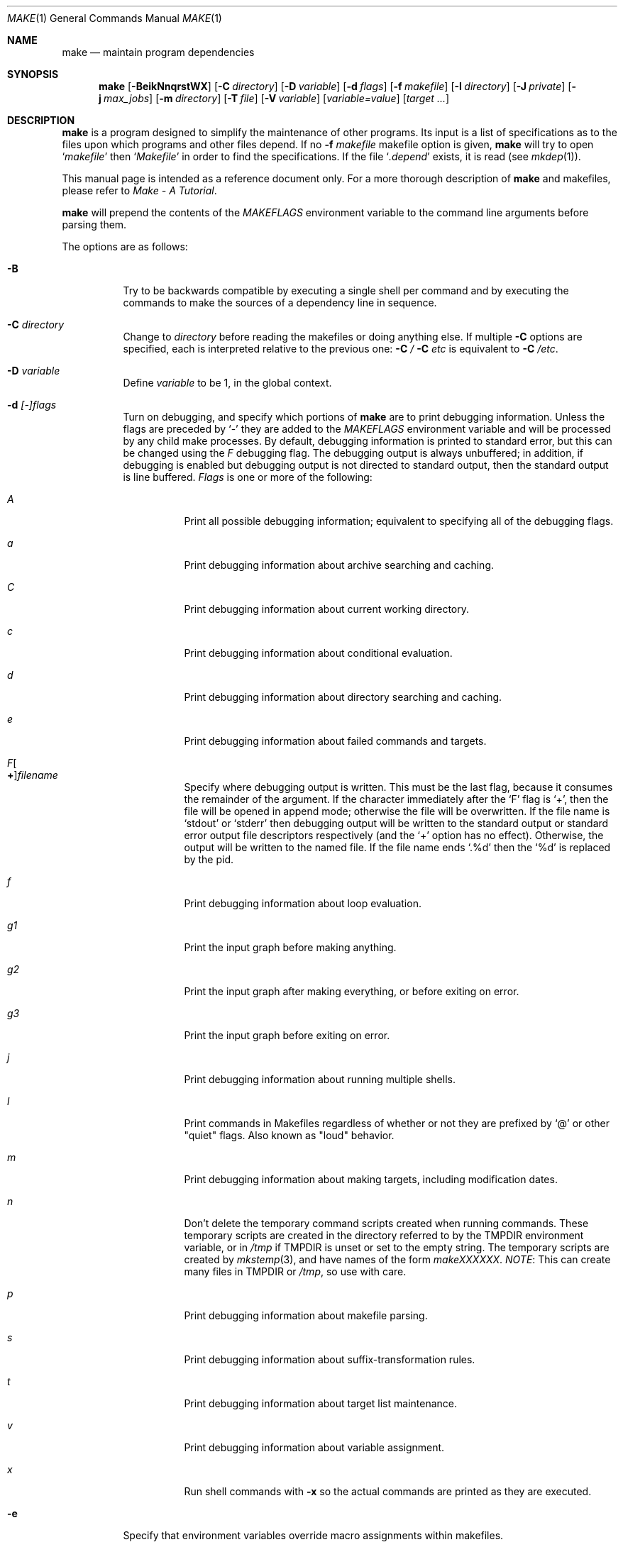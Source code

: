 .\"	$NetBSD: make.1,v 1.164 2009/10/15 02:27:44 joerg Exp $
.\"
.\" Copyright (c) 1990, 1993
.\"	The Regents of the University of California.  All rights reserved.
.\"
.\" Redistribution and use in source and binary forms, with or without
.\" modification, are permitted provided that the following conditions
.\" are met:
.\" 1. Redistributions of source code must retain the above copyright
.\"    notice, this list of conditions and the following disclaimer.
.\" 2. Redistributions in binary form must reproduce the above copyright
.\"    notice, this list of conditions and the following disclaimer in the
.\"    documentation and/or other materials provided with the distribution.
.\" 3. Neither the name of the University nor the names of its contributors
.\"    may be used to endorse or promote products derived from this software
.\"    without specific prior written permission.
.\"
.\" THIS SOFTWARE IS PROVIDED BY THE REGENTS AND CONTRIBUTORS ``AS IS'' AND
.\" ANY EXPRESS OR IMPLIED WARRANTIES, INCLUDING, BUT NOT LIMITED TO, THE
.\" IMPLIED WARRANTIES OF MERCHANTABILITY AND FITNESS FOR A PARTICULAR PURPOSE
.\" ARE DISCLAIMED.  IN NO EVENT SHALL THE REGENTS OR CONTRIBUTORS BE LIABLE
.\" FOR ANY DIRECT, INDIRECT, INCIDENTAL, SPECIAL, EXEMPLARY, OR CONSEQUENTIAL
.\" DAMAGES (INCLUDING, BUT NOT LIMITED TO, PROCUREMENT OF SUBSTITUTE GOODS
.\" OR SERVICES; LOSS OF USE, DATA, OR PROFITS; OR BUSINESS INTERRUPTION)
.\" HOWEVER CAUSED AND ON ANY THEORY OF LIABILITY, WHETHER IN CONTRACT, STRICT
.\" LIABILITY, OR TORT (INCLUDING NEGLIGENCE OR OTHERWISE) ARISING IN ANY WAY
.\" OUT OF THE USE OF THIS SOFTWARE, EVEN IF ADVISED OF THE POSSIBILITY OF
.\" SUCH DAMAGE.
.\"
.\"	from: @(#)make.1	8.4 (Berkeley) 3/19/94
.\"
.Dd October 1, 2009
.Dt MAKE 1
.Os
.Sh NAME
.Nm make
.Nd maintain program dependencies
.Sh SYNOPSIS
.Nm
.Op Fl BeikNnqrstWX
.Bk -words
.Op Fl C Ar directory
.Ek
.Bk -words
.Op Fl D Ar variable
.Ek
.Bk -words
.Op Fl d Ar flags
.Ek
.Bk -words
.Op Fl f Ar makefile
.Ek
.Bk -words
.Op Fl I Ar directory
.Ek
.Bk -words
.Op Fl J Ar private
.Ek
.Bk -words
.Op Fl j Ar max_jobs
.Ek
.Bk -words
.Op Fl m Ar directory
.Ek
.Bk -words
.Op Fl T Ar file
.Ek
.Bk -words
.Op Fl V Ar variable
.Ek
.Op Ar variable=value
.Bk -words
.Op Ar target ...
.Ek
.Sh DESCRIPTION
.Nm
is a program designed to simplify the maintenance of other programs.
Its input is a list of specifications as to the files upon which programs
and other files depend.
If no
.Fl f Ar makefile
makefile option is given,
.Nm
will try to open
.Ql Pa makefile
then
.Ql Pa Makefile
in order to find the specifications.
If the file
.Ql Pa .depend
exists, it is read (see
.Xr mkdep 1 ) .
.Pp
This manual page is intended as a reference document only.
For a more thorough description of
.Nm
and makefiles, please refer to
.%T "Make \- A Tutorial" .
.Pp
.Nm
will prepend the contents of the
.Va MAKEFLAGS
environment variable to the command line arguments before parsing them.
.Pp
The options are as follows:
.Bl -tag -width Ds
.It Fl B
Try to be backwards compatible by executing a single shell per command and
by executing the commands to make the sources of a dependency line in sequence.
.It Fl C Ar directory
Change to
.Ar directory
before reading the makefiles or doing anything else.
If multiple
.Fl C
options are specified, each is interpreted relative to the previous one:
.Fl C Pa / Fl C Pa etc
is equivalent to
.Fl C Pa /etc .
.It Fl D Ar variable
Define
.Ar variable
to be 1, in the global context.
.It Fl d Ar [-]flags
Turn on debugging, and specify which portions of
.Nm
are to print debugging information.
Unless the flags are preceded by
.Ql -
they are added to the
.Va MAKEFLAGS
environment variable and will be processed by any child make processes.
By default, debugging information is printed to standard error,
but this can be changed using the
.Ar F
debugging flag.
The debugging output is always unbuffered; in addition, if debugging
is enabled but debugging output is not directed to standard output,
then the standard output is line buffered.
.Ar Flags
is one or more of the following:
.Bl -tag -width Ds
.It Ar A
Print all possible debugging information;
equivalent to specifying all of the debugging flags.
.It Ar a
Print debugging information about archive searching and caching.
.It Ar C
Print debugging information about current working directory.
.It Ar c
Print debugging information about conditional evaluation.
.It Ar d
Print debugging information about directory searching and caching.
.It Ar e
Print debugging information about failed commands and targets.
.It Ar F Ns Oo Sy \&+ Oc Ns Ar filename
Specify where debugging output is written.
This must be the last flag, because it consumes the remainder of
the argument.
If the character immediately after the
.Ql F
flag is
.Ql \&+ ,
then the file will be opened in append mode;
otherwise the file will be overwritten.
If the file name is
.Ql stdout
or
.Ql stderr
then debugging output will be written to the
standard output or standard error output file descriptors respectively
(and the
.Ql \&+
option has no effect).
Otherwise, the output will be written to the named file.
If the file name ends
.Ql .%d
then the
.Ql %d
is replaced by the pid.
.It Ar f
Print debugging information about loop evaluation.
.It Ar "g1"
Print the input graph before making anything.
.It Ar "g2"
Print the input graph after making everything, or before exiting
on error.
.It Ar "g3"
Print the input graph before exiting on error.
.It Ar j
Print debugging information about running multiple shells.
.It Ar l
Print commands in Makefiles regardless of whether or not they are prefixed by
.Ql @
or other "quiet" flags.
Also known as "loud" behavior.
.It Ar m
Print debugging information about making targets, including modification
dates.
.It Ar n
Don't delete the temporary command scripts created when running commands.
These temporary scripts are created in the directory
referred to by the
.Ev TMPDIR
environment variable, or in
.Pa /tmp
if
.Ev TMPDIR
is unset or set to the empty string.
The temporary scripts are created by
.Xr mkstemp 3 ,
and have names of the form
.Pa makeXXXXXX .
.Em NOTE :
This can create many files in
.Ev TMPDIR
or
.Pa /tmp ,
so use with care.
.It Ar p
Print debugging information about makefile parsing.
.It Ar s
Print debugging information about suffix-transformation rules.
.It Ar t
Print debugging information about target list maintenance.
.It Ar v
Print debugging information about variable assignment.
.It Ar x
Run shell commands with
.Fl x
so the actual commands are printed as they are executed.
.El
.It Fl e
Specify that environment variables override macro assignments within
makefiles.
.It Fl f Ar makefile
Specify a makefile to read instead of the default
.Ql Pa makefile .
If
.Ar makefile
is
.Ql Fl ,
standard input is read.
Multiple makefiles may be specified, and are read in the order specified.
.It Fl I Ar directory
Specify a directory in which to search for makefiles and included makefiles.
The system makefile directory (or directories, see the
.Fl m
option) is automatically included as part of this list.
.It Fl i
Ignore non-zero exit of shell commands in the makefile.
Equivalent to specifying
.Ql Fl
before each command line in the makefile.
.It Fl J Ar private
This option should
.Em not
be specified by the user.
.Pp
When the
.Ar j
option is in use in a recursive build, this option is passed by a make
to child makes to allow all the make processes in the build to
cooperate to avoid overloading the system.
.It Fl j Ar max_jobs
Specify the maximum number of jobs that
.Nm
may have running at any one time.
Turns compatibility mode off, unless the
.Ar B
flag is also specified.
When compatibility mode is off, all commands associated with a
target are executed in a single shell invocation as opposed to the
traditional one shell invocation per line.
This can break traditional scripts which change directories on each
command invocation and then expect to start with a fresh environment
on the next line.
It is more efficient to correct the scripts rather than turn backwards
compatibility on.
.It Fl k
Continue processing after errors are encountered, but only on those targets
that do not depend on the target whose creation caused the error.
.It Fl m Ar directory
Specify a directory in which to search for sys.mk and makefiles included
via the
.Ao Ar file Ac Ns -style
include statement.
The
.Fl m
option can be used multiple times to form a search path.
This path will override the default system include path: /usr/share/mk.
Furthermore the system include path will be appended to the search path used
for
.Qo Ar file Qc Ns -style
include statements (see the
.Fl I
option).
.Pp
If a file or directory name in the
.Fl m
argument (or the
.Ev MAKESYSPATH
environment variable) starts with the string
.Qq \&.../
then
.Nm
will search for the specified file or directory named in the remaining part
of the argument string.
The search starts with the current directory of
the Makefile and then works upward towards the root of the filesystem.
If the search is successful, then the resulting directory replaces the
.Qq \&.../
specification in the
.Fl m
argument.
If used, this feature allows
.Nm
to easily search in the current source tree for customized sys.mk files
(e.g., by using
.Qq \&.../mk/sys.mk
as an argument).
.It Fl n
Display the commands that would have been executed, but do not
actually execute them unless the target depends on the .MAKE special
source (see below).
.It Fl N
Display the commands which would have been executed, but do not
actually execute any of them; useful for debugging top-level makefiles
without descending into subdirectories.
.It Fl q
Do not execute any commands, but exit 0 if the specified targets are
up-to-date and 1, otherwise.
.It Fl r
Do not use the built-in rules specified in the system makefile.
.It Fl s
Do not echo any commands as they are executed.
Equivalent to specifying
.Ql Ic @
before each command line in the makefile.
.It Fl T Ar tracefile
When used with the
.Fl j
flag,
append a trace record to
.Ar tracefile
for each job started and completed.
.It Fl t
Rather than re-building a target as specified in the makefile, create it
or update its modification time to make it appear up-to-date.
.It Fl V Ar variable
Print
.Nm Ns 's
idea of the value of
.Ar variable ,
in the global context.
Do not build any targets.
Multiple instances of this option may be specified;
the variables will be printed one per line,
with a blank line for each null or undefined variable.
If
.Ar variable
contains a
.Ql \&$
then the value will be expanded before printing.
.It Fl W
Treat any warnings during makefile parsing as errors.
.It Fl X
Don't export variables passed on the command line to the environment
individually.
Variables passed on the command line are still exported
via the
.Va MAKEFLAGS
environment variable.
This option may be useful on systems which have a small limit on the
size of command arguments.
.It Ar variable=value
Set the value of the variable
.Ar variable
to
.Ar value .
Normally, all values passed on the command line are also exported to
sub-makes in the environment.
The
.Fl X
flag disables this behavior.
Variable assignments should follow options for POSIX compatibility
but no ordering is enforced.
.El
.Pp
There are seven different types of lines in a makefile: file dependency
specifications, shell commands, variable assignments, include statements,
conditional directives, for loops, and comments.
.Pp
In general, lines may be continued from one line to the next by ending
them with a backslash
.Pq Ql \e .
The trailing newline character and initial whitespace on the following
line are compressed into a single space.
.Sh FILE DEPENDENCY SPECIFICATIONS
Dependency lines consist of one or more targets, an operator, and zero
or more sources.
This creates a relationship where the targets
.Dq depend
on the sources
and are usually created from them.
The exact relationship between the target and the source is determined
by the operator that separates them.
The three operators are as follows:
.Bl -tag -width flag
.It Ic \&:
A target is considered out-of-date if its modification time is less than
those of any of its sources.
Sources for a target accumulate over dependency lines when this operator
is used.
The target is removed if
.Nm
is interrupted.
.It Ic \&!
Targets are always re-created, but not until all sources have been
examined and re-created as necessary.
Sources for a target accumulate over dependency lines when this operator
is used.
The target is removed if
.Nm
is interrupted.
.It Ic \&::
If no sources are specified, the target is always re-created.
Otherwise, a target is considered out-of-date if any of its sources has
been modified more recently than the target.
Sources for a target do not accumulate over dependency lines when this
operator is used.
The target will not be removed if
.Nm
is interrupted.
.El
.Pp
Targets and sources may contain the shell wildcard values
.Ql \&? ,
.Ql * ,
.Ql [] ,
and
.Ql {} .
The values
.Ql \&? ,
.Ql * ,
and
.Ql []
may only be used as part of the final
component of the target or source, and must be used to describe existing
files.
The value
.Ql {}
need not necessarily be used to describe existing files.
Expansion is in directory order, not alphabetically as done in the shell.
.Sh SHELL COMMANDS
Each target may have associated with it a series of shell commands, normally
used to create the target.
Each of the commands in this script
.Em must
be preceded by a tab.
While any target may appear on a dependency line, only one of these
dependencies may be followed by a creation script, unless the
.Ql Ic \&::
operator is used.
.Pp
If the first characters of the command line are any combination of
.Ql Ic @ ,
.Ql Ic + ,
or
.Ql Ic \- ,
the command is treated specially.
A
.Ql Ic @
causes the command not to be echoed before it is executed.
A
.Ql Ic +
causes the command to be executed even when
.Fl n
is given.
This is similar to the effect of the .MAKE special source,
except that the effect can be limited to a single line of a script.
A
.Ql Ic \-
causes any non-zero exit status of the command line to be ignored.
.Sh VARIABLE ASSIGNMENTS
Variables in make are much like variables in the shell, and, by tradition,
consist of all upper-case letters.
.Ss Variable assignment modifiers
The five operators that can be used to assign values to variables are as
follows:
.Bl -tag -width Ds
.It Ic \&=
Assign the value to the variable.
Any previous value is overridden.
.It Ic \&+=
Append the value to the current value of the variable.
.It Ic \&?=
Assign the value to the variable if it is not already defined.
.It Ic \&:=
Assign with expansion, i.e. expand the value before assigning it
to the variable.
Normally, expansion is not done until the variable is referenced.
.Em NOTE :
References to undefined variables are
.Em not
expanded.
This can cause problems when variable modifiers are used.
.It Ic \&!=
Expand the value and pass it to the shell for execution and assign
the result to the variable.
Any newlines in the result are replaced with spaces.
.El
.Pp
Any white-space before the assigned
.Ar value
is removed; if the value is being appended, a single space is inserted
between the previous contents of the variable and the appended value.
.Pp
Variables are expanded by surrounding the variable name with either
curly braces
.Pq Ql {}
or parentheses
.Pq Ql ()
and preceding it with
a dollar sign
.Pq Ql \&$ .
If the variable name contains only a single letter, the surrounding
braces or parentheses are not required.
This shorter form is not recommended.
.Pp
If the variable name contains a dollar, then the name itself is expanded first.
This allows almost arbitrary variable names, however names containing dollar,
braces, parenthesis, or whitespace are really best avoided!
.Pp
If the result of expanding a variable contains a dollar sign
.Pq Ql \&$
the string is expanded again.
.Pp
Variable substitution occurs at two distinct times, depending on where
the variable is being used.
Variables in dependency lines are expanded as the line is read.
Variables in shell commands are expanded when the shell command is
executed.
.Ss Variable classes
The four different classes of variables (in order of increasing precedence)
are:
.Bl -tag -width Ds
.It Environment variables
Variables defined as part of
.Nm Ns 's
environment.
.It Global variables
Variables defined in the makefile or in included makefiles.
.It Command line variables
Variables defined as part of the command line.
.It Local variables
Variables that are defined specific to a certain target.
The seven local variables are as follows:
.Bl -tag -width ".ARCHIVE"
.It Va .ALLSRC
The list of all sources for this target; also known as
.Ql Va \&\*[Gt] .
.It Va .ARCHIVE
The name of the archive file.
.It Va .IMPSRC
In suffix-transformation rules, the name/path of the source from which the
target is to be transformed (the
.Dq implied
source); also known as
.Ql Va \&\*[Lt] .
It is not defined in explicit rules.
.It Va .MEMBER
The name of the archive member.
.It Va .OODATE
The list of sources for this target that were deemed out-of-date; also
known as
.Ql Va \&? .
.It Va .PREFIX
The file prefix of the file, containing only the file portion, no suffix
or preceding directory components; also known as
.Ql Va * .
.It Va .TARGET
The name of the target; also known as
.Ql Va @ .
.El
.Pp
The shorter forms
.Ql Va @ ,
.Ql Va \&? ,
.Ql Va \&\*[Lt] ,
.Ql Va \&\*[Gt] ,
and
.Ql Va *
are permitted for backward
compatibility with historical makefiles and are not recommended.
The six variables
.Ql Va "@F" ,
.Ql Va "@D" ,
.Ql Va "\*[Lt]F" ,
.Ql Va "\*[Lt]D" ,
.Ql Va "*F" ,
and
.Ql Va "*D"
are permitted for compatibility with
.At V
makefiles and are not recommended.
.Pp
Four of the local variables may be used in sources on dependency lines
because they expand to the proper value for each target on the line.
These variables are
.Ql Va .TARGET ,
.Ql Va .PREFIX ,
.Ql Va .ARCHIVE ,
and
.Ql Va .MEMBER .
.El
.Ss Additional built-in variables
In addition,
.Nm
sets or knows about the following variables:
.Bl -tag -width .MAKEOVERRIDES
.It Va \&$
A single dollar sign
.Ql \&$ ,
i.e.
.Ql \&$$
expands to a single dollar
sign.
.It Va .ALLTARGETS
The list of all targets encountered in the Makefile.
If evaluated during
Makefile parsing, lists only those targets encountered thus far.
.It Va .CURDIR
A path to the directory where
.Nm
was executed.
Refer to the description of
.Ql Ev PWD
for more details.
.It Ev MAKE
The name that
.Nm
was executed with
.Pq Va argv[0] .
For compatibility
.Nm
also sets
.Va .MAKE
with the same value.
The preferred variable to use is the environment variable
.Ev MAKE
because it is more compatible with other versions of
.Nm
and cannot be confused with the special target with the same name.
.It Va .MAKE.EXPORTED
The list of variables exported by
.Nm .
.It Va .MAKE.MAKEFILES
The list of makefiles read by
.Nm ,
which is useful for tracking dependencies.
Each makefile is recorded only once, regardless of the number of times read.
.It Va .MAKE.LEVEL
The recursion depth of
.Nm .
The initial instance of
.Nm
will be 0, and an incremented value is put into the environment
to be seen by the next generation.
This allows tests like:
.Li .if ${.MAKE.LEVEL} == 0
to protect things which should only be evaluated in the initial instance of
.Nm .
.It Va .MAKE.PID
The process-id of
.Nm .
.It Va .MAKE.PPID
The parent process-id of
.Nm .
.It Va .MAKE.JOB.PREFIX
If
.Nm
is run with
.Ar j
then output for each target is prefixed with a token
.Ql --- target ---
the first part of which can be controlled via
.Va .MAKE.JOB.PREFIX .
.br
For example:
.Li .MAKE.JOB.PREFIX=${.newline}---${.MAKE:T}[${.MAKE.PID}]
would produce tokens like
.Ql ---make[1234] target ---
making it easier to track the degree of parallelism being achieved.
.It Ev MAKEFLAGS
The environment variable
.Ql Ev MAKEFLAGS
may contain anything that
may be specified on
.Nm Ns 's
command line.
Anything specified on
.Nm Ns 's
command line is appended to the
.Ql Ev MAKEFLAGS
variable which is then
entered into the environment for all programs which
.Nm
executes.
.It Va .MAKEOVERRIDES
This variable is used to record the names of variables assigned to
on the command line, so that they may be exported as part of
.Ql Ev MAKEFLAGS .
This behaviour can be disabled by assigning an empty value to
.Ql Va .MAKEOVERRIDES
within a makefile.
Extra variables can be exported from a makefile
by appending their names to
.Ql Va .MAKEOVERRIDES .
.Ql Ev MAKEFLAGS
is re-exported whenever
.Ql Va .MAKEOVERRIDES
is modified.
.It Va MAKE_PRINT_VAR_ON_ERROR
When
.Nm
stops due to an error, it prints its name and the value of
.Ql Va .CURDIR
as well as the value of any variables named in
.Ql Va MAKE_PRINT_VAR_ON_ERROR .
.It Va .newline
This variable is simply assigned a newline character as its value.
This allows expansions using the
.Cm \&:@
modifier to put a newline between
iterations of the loop rather than a space.
For example, the printing of
.Ql Va MAKE_PRINT_VAR_ON_ERROR
could be done as ${MAKE_PRINT_VAR_ON_ERROR:@v@$v='${$v}'${.newline}@}.
.It Va .OBJDIR
A path to the directory where the targets are built.
Its value is determined by trying to
.Xr chdir 2
to the following directories in order and using the first match:
.Bl -enum
.It
.Ev ${MAKEOBJDIRPREFIX}${.CURDIR}
.Pp
(Only if
.Ql Ev MAKEOBJDIRPREFIX
is set in the environment or on the command line.)
.It
.Ev ${MAKEOBJDIR}
.Pp
(Only if
.Ql Ev MAKEOBJDIR
is set in the environment or on the command line.)
.It
.Ev ${.CURDIR} Ns Pa /obj. Ns Ev ${MACHINE}
.It
.Ev ${.CURDIR} Ns Pa /obj
.It
.Pa /usr/obj/ Ns Ev ${.CURDIR}
.It
.Ev ${.CURDIR}
.El
.Pp
Variable expansion is performed on the value before it's used,
so expressions such as
.Dl ${.CURDIR:C,^/usr/src,/var/obj,}
may be used.
.Pp
.Ql Va .OBJDIR
may be modified in the makefile as a global variable.
In all cases,
.Nm
will
.Xr chdir 2
to
.Ql Va .OBJDIR
and set
.Ql Ev PWD
to that directory before executing any targets.
.
.It Va .PARSEDIR
A path to the directory of the current
.Ql Pa Makefile
being parsed.
.It Va .PARSEFILE
The basename of the current
.Ql Pa Makefile
being parsed.
This variable and
.Ql Va .PARSEDIR
are both set only while the
.Ql Pa Makefiles
are being parsed.
.It Va .PATH
A variable that represents the list of directories that
.Nm
will search for files.
The search list should be updated using the target
.Ql Va .PATH
rather than the variable.
.It Ev PWD
Alternate path to the current directory.
.Nm
normally sets
.Ql Va .CURDIR
to the canonical path given by
.Xr getcwd 3 .
However, if the environment variable
.Ql Ev PWD
is set and gives a path to the current directory, then
.Nm
sets
.Ql Va .CURDIR
to the value of
.Ql Ev PWD
instead.
This behaviour is disabled if
.Ql Ev MAKEOBJDIRPREFIX
is set or
.Ql Ev MAKEOBJDIR
contains a variable transform.
.Ql Ev PWD
is set to the value of
.Ql Va .OBJDIR
for all programs which
.Nm
executes.
.It Ev VPATH
Colon-separated
.Pq Dq \&:
lists of directories that
.Nm
will search for files.
The variable is supported for compatibility with old make programs only,
use
.Ql Va .PATH
instead.
.El
.Ss Variable modifiers
Variable expansion may be modified to select or modify each word of the
variable (where a
.Dq word
is white-space delimited sequence of characters).
The general format of a variable expansion is as follows:
.Pp
.Dl ${variable[:modifier[:...]]}
.Pp
Each modifier begins with a colon,
which may be escaped with a backslash
.Pq Ql \e .
.Pp
A set of modifiers can be specified via a variable, as follows:
.Pp
.Dl modifier_variable=modifier[:...]
.Dl ${variable:${modifier_variable}[:...]}
.Pp
In this case the first modifier in the modifier_variable does not
start with a colon, since that must appear in the referencing
variable.
If any of the modifiers in the modifier_variable contain a dollar sign
.Pq Ql $ ,
these must be doubled to avoid early expansion.
.Pp
The supported modifiers are:
.Bl -tag -width EEE
.It Cm \&:E
Replaces each word in the variable with its suffix.
.It Cm \&:H
Replaces each word in the variable with everything but the last component.
.It Cm \&:M Ns Ar pattern
Select only those words that match
.Ar pattern .
The standard shell wildcard characters
.Pf ( Ql * ,
.Ql \&? ,
and
.Ql Op )
may
be used.
The wildcard characters may be escaped with a backslash
.Pq Ql \e .
.It Cm \&:N Ns Ar pattern
This is identical to
.Ql Cm \&:M ,
but selects all words which do not match
.Ar pattern .
.It Cm \&:O
Order every word in variable alphabetically.
To sort words in
reverse order use the
.Ql Cm \&:O:[-1..1]
combination of modifiers.
.It Cm \&:Ox
Randomize words in variable.
The results will be different each time you are referring to the
modified variable; use the assignment with expansion
.Pq Ql Cm \&:=
to prevent such behaviour.
For example,
.Bd -literal -offset indent
LIST=			uno due tre quattro
RANDOM_LIST=		${LIST:Ox}
STATIC_RANDOM_LIST:=	${LIST:Ox}

all:
	@echo "${RANDOM_LIST}"
	@echo "${RANDOM_LIST}"
	@echo "${STATIC_RANDOM_LIST}"
	@echo "${STATIC_RANDOM_LIST}"
.Ed
may produce output similar to:
.Bd -literal -offset indent
quattro due tre uno
tre due quattro uno
due uno quattro tre
due uno quattro tre
.Ed
.It Cm \&:Q
Quotes every shell meta-character in the variable, so that it can be passed
safely through recursive invocations of
.Nm .
.It Cm \&:R
Replaces each word in the variable with everything but its suffix.
.It Cm \&:tl
Converts variable to lower-case letters.
.It Cm \&:ts Ns Ar c
Words in the variable are normally separated by a space on expansion.
This modifier sets the separator to the character
.Ar c .
If
.Ar c
is omitted, then no separator is used.
.It Cm \&:tu
Converts variable to upper-case letters.
.It Cm \&:tW
Causes the value to be treated as a single word
(possibly containing embedded white space).
See also
.Ql Cm \&:[*] .
.It Cm \&:tw
Causes the value to be treated as a sequence of
words delimited by white space.
See also
.Ql Cm \&:[@] .
.Sm off
.It Cm \&:S No \&/ Ar old_string No \&/ Ar new_string No \&/ Op Cm 1gW
.Sm on
Modify the first occurrence of
.Ar old_string
in the variable's value, replacing it with
.Ar new_string .
If a
.Ql g
is appended to the last slash of the pattern, all occurrences
in each word are replaced.
If a
.Ql 1
is appended to the last slash of the pattern, only the first word
is affected.
If a
.Ql W
is appended to the last slash of the pattern,
then the value is treated as a single word
(possibly containing embedded white space).
If
.Ar old_string
begins with a caret
.Pq Ql ^ ,
.Ar old_string
is anchored at the beginning of each word.
If
.Ar old_string
ends with a dollar sign
.Pq Ql \&$ ,
it is anchored at the end of each word.
Inside
.Ar new_string ,
an ampersand
.Pq Ql \*[Am]
is replaced by
.Ar old_string
(without any
.Ql ^
or
.Ql \&$ ) .
Any character may be used as a delimiter for the parts of the modifier
string.
The anchoring, ampersand and delimiter characters may be escaped with a
backslash
.Pq Ql \e .
.Pp
Variable expansion occurs in the normal fashion inside both
.Ar old_string
and
.Ar new_string
with the single exception that a backslash is used to prevent the expansion
of a dollar sign
.Pq Ql \&$ ,
not a preceding dollar sign as is usual.
.Sm off
.It Cm \&:C No \&/ Ar pattern No \&/ Ar replacement No \&/ Op Cm 1gW
.Sm on
The
.Cm \&:C
modifier is just like the
.Cm \&:S
modifier except that the old and new strings, instead of being
simple strings, are a regular expression (see
.Xr regex 3 )
string
.Ar pattern
and an
.Xr ed 1 Ns \-style
string
.Ar replacement .
Normally, the first occurrence of the pattern
.Ar pattern
in each word of the value is substituted with
.Ar replacement .
The
.Ql 1
modifier causes the substitution to apply to at most one word; the
.Ql g
modifier causes the substitution to apply to as many instances of the
search pattern
.Ar pattern
as occur in the word or words it is found in; the
.Ql W
modifier causes the value to be treated as a single word
(possibly containing embedded white space).
Note that
.Ql 1
and
.Ql g
are orthogonal; the former specifies whether multiple words are
potentially affected, the latter whether multiple substitutions can
potentially occur within each affected word.
.It Cm \&:T
Replaces each word in the variable with its last component.
.It Cm \&:u
Remove adjacent duplicate words (like
.Xr uniq 1 ) .
.Sm off
.It Cm \&:\&? Ar true_string Cm \&: Ar false_string
.Sm on
If the variable name (not its value), when parsed as a .if conditional
expression, evaluates to true, return as its value the
.Ar true_string ,
otherwise return the
.Ar false_string .
Since the variable name is used as the expression, \&:\&? must be the
first modifier after the variable name itself - which will, of course,
usually contain variable expansions.
A common error is trying to use expressions like
.Dl ${NUMBERS:M42:?match:no}
which actually tests defined(NUMBERS),
to determine is any words match "42" you need to use something like:
.Dl ${${NUMBERS:M42} != "":?match:no} .
.It Ar :old_string=new_string
This is the
.At V
style variable substitution.
It must be the last modifier specified.
If
.Ar old_string
or
.Ar new_string
do not contain the pattern matching character
.Ar %
then it is assumed that they are
anchored at the end of each word, so only suffixes or entire
words may be replaced.
Otherwise
.Ar %
is the substring of
.Ar old_string
to be replaced in
.Ar new_string .
.Pp
Variable expansion occurs in the normal fashion inside both
.Ar old_string
and
.Ar new_string
with the single exception that a backslash is used to prevent the
expansion of a dollar sign
.Pq Ql \&$ ,
not a preceding dollar sign as is usual.
.Sm off
.It Cm \&:@ Ar temp Cm @ Ar string Cm @
.Sm on
This is the loop expansion mechanism from the OSF Development
Environment (ODE) make.
Unlike
.Cm \&.for
loops expansion occurs at the time of
reference.
Assign
.Ar temp
to each word in the variable and evaluate
.Ar string .
The ODE convention is that
.Ar temp
should start and end with a period.
For example.
.Dl ${LINKS:@.LINK.@${LN} ${TARGET} ${.LINK.}@}
.It Cm \&:U Ns Ar newval
If the variable is undefined
.Ar newval
is the value.
If the variable is defined, the existing value is returned.
This is another ODE make feature.
It is handy for setting per-target CFLAGS for instance:
.Dl ${_${.TARGET:T}_CFLAGS:U${DEF_CFLAGS}}
If a value is only required if the variable is undefined, use:
.Dl ${VAR:D:Unewval}
.It Cm \&:D Ns Ar newval
If the variable is defined
.Ar newval
is the value.
.It Cm \&:L
The name of the variable is the value.
.It Cm \&:P
The path of the node which has the same name as the variable
is the value.
If no such node exists or its path is null, then the
name of the variable is used.
.Sm off
.It Cm \&:\&! Ar cmd Cm \&!
.Sm on
The output of running
.Ar cmd
is the value.
.It Cm \&:sh
If the variable is non-empty it is run as a command and the output
becomes the new value.
.It Cm \&::= Ns Ar str
The variable is assigned the value
.Ar str
after substitution.
This modifier and its variations are useful in
obscure situations such as wanting to set a variable when shell commands
are being parsed.
These assignment modifiers always expand to
nothing, so if appearing in a rule line by themselves should be
preceded with something to keep
.Nm
happy.
.Pp
The
.Ql Cm \&::
helps avoid false matches with the
.At V
style
.Cm \&:=
modifier and since substitution always occurs the
.Cm \&::=
form is vaguely appropriate.
.It Cm \&::?= Ns Ar str
As for
.Cm \&::=
but only if the variable does not already have a value.
.It Cm \&::+= Ns Ar str
Append
.Ar str
to the variable.
.It Cm \&::!= Ns Ar cmd
Assign the output of
.Ar cmd
to the variable.
.It Cm \&:\&[ Ns Ar range Ns Cm \&]
Selects one or more words from the value,
or performs other operations related to the way in which the
value is divided into words.
.Pp
Ordinarily, a value is treated as a sequence of words
delimited by white space.
Some modifiers suppress this behaviour,
causing a value to be treated as a single word
(possibly containing embedded white space).
An empty value, or a value that consists entirely of white-space,
is treated as a single word.
For the purposes of the
.Ql Cm \&:[]
modifier, the words are indexed both forwards using positive integers
(where index 1 represents the first word),
and backwards using negative integers
(where index -1 represents the last word).
.Pp
The
.Ar range
is subjected to variable expansion, and the expanded result is
then interpreted as follows:
.Bl -tag -width index
.\" :[n]
.It Ar index
Selects a single word from the value.
.\" :[start..end]
.It Ar start Ns Cm \&.. Ns Ar end
Selects all words from
.Ar start
to
.Ar end ,
inclusive.
For example,
.Ql Cm \&:[2..-1]
selects all words from the second word to the last word.
If
.Ar start
is greater than
.Ar end ,
then the words are output in reverse order.
For example,
.Ql Cm \&:[-1..1]
selects all the words from last to first.
.\" :[*]
.It Cm \&*
Causes subsequent modifiers to treat the value as a single word
(possibly containing embedded white space).
Analogous to the effect of
\&"$*\&"
in Bourne shell.
.\" :[0]
.It 0
Means the same as
.Ql Cm \&:[*] .
.\" :[*]
.It Cm \&@
Causes subsequent modifiers to treat the value as a sequence of words
delimited by white space.
Analogous to the effect of
\&"$@\&"
in Bourne shell.
.\" :[#]
.It Cm \&#
Returns the number of words in the value.
.El \" :[range]
.El
.Sh INCLUDE STATEMENTS, CONDITIONALS AND FOR LOOPS
Makefile inclusion, conditional structures and for loops  reminiscent
of the C programming language are provided in
.Nm .
All such structures are identified by a line beginning with a single
dot
.Pq Ql \&.
character.
Files are included with either
.Cm \&.include Aq Ar file
or
.Cm \&.include Pf \*q Ar file Ns \*q .
Variables between the angle brackets or double quotes are expanded
to form the file name.
If angle brackets are used, the included makefile is expected to be in
the system makefile directory.
If double quotes are used, the including makefile's directory and any
directories specified using the
.Fl I
option are searched before the system
makefile directory.
For compatibility with other versions of
.Nm
.Ql include file ...
is also accepted.
If the include statement is written as
.Cm .-include
or as
.Cm .sinclude
then errors locating and/or opening include files are ignored.
.Pp
Conditional expressions are also preceded by a single dot as the first
character of a line.
The possible conditionals are as follows:
.Bl -tag -width Ds
.It Ic .export Ar variable
Export the specified global variable.
If no variable is provided, all globals are exported
except for internal variables (those that start with
.Ql \&. ) .
This is not affected by the
.Fl X
flag, so should be used with caution.
Appending a variable name to
.Va .MAKE.EXPORTED
is equivalent to exporting a variable.
.It Ic .undef Ar variable
Un-define the specified global variable.
Only global variables may be un-defined.
.It Ic \&.if Oo \&! Oc Ns Ar expression Op Ar operator expression ...
Test the value of an expression.
.It Ic .ifdef Oo \&! Oc Ns Ar variable Op Ar operator variable ...
Test the value of a variable.
.It Ic .ifndef Oo \&! Oc Ns Ar variable Op Ar operator variable ...
Test the value of a variable.
.It Ic .ifmake Oo \&! Oc Ns Ar target Op Ar operator target ...
Test the target being built.
.It Ic .ifnmake Oo \&! Ns Oc Ar target Op Ar operator target ...
Test the target being built.
.It Ic .else
Reverse the sense of the last conditional.
.It Ic .elif Oo \&! Ns Oc Ar expression Op Ar operator expression ...
A combination of
.Ql Ic .else
followed by
.Ql Ic .if .
.It Ic .elifdef Oo \&! Oc Ns Ar variable Op Ar operator variable ...
A combination of
.Ql Ic .else
followed by
.Ql Ic .ifdef .
.It Ic .elifndef Oo \&! Oc Ns Ar variable Op Ar operator variable ...
A combination of
.Ql Ic .else
followed by
.Ql Ic .ifndef .
.It Ic .elifmake Oo \&! Oc Ns Ar target Op Ar operator target ...
A combination of
.Ql Ic .else
followed by
.Ql Ic .ifmake .
.It Ic .elifnmake Oo \&! Oc Ns Ar target Op Ar operator target ...
A combination of
.Ql Ic .else
followed by
.Ql Ic .ifnmake .
.It Ic .endif
End the body of the conditional.
.El
.Pp
The
.Ar operator
may be any one of the following:
.Bl -tag -width "Cm XX"
.It Cm \&|\&|
Logical OR.
.It Cm \&\*[Am]\*[Am]
Logical
.Tn AND ;
of higher precedence than
.Dq \&|\&| .
.El
.Pp
As in C,
.Nm
will only evaluate a conditional as far as is necessary to determine
its value.
Parentheses may be used to change the order of evaluation.
The boolean operator
.Ql Ic \&!
may be used to logically negate an entire
conditional.
It is of higher precedence than
.Ql Ic \&\*[Am]\*[Am] .
.Pp
The value of
.Ar expression
may be any of the following:
.Bl -tag -width defined
.It Ic defined
Takes a variable name as an argument and evaluates to true if the variable
has been defined.
.It Ic make
Takes a target name as an argument and evaluates to true if the target
was specified as part of
.Nm Ns 's
command line or was declared the default target (either implicitly or
explicitly, see
.Va .MAIN )
before the line containing the conditional.
.It Ic empty
Takes a variable, with possible modifiers, and evaluates to true if
the expansion of the variable would result in an empty string.
.It Ic exists
Takes a file name as an argument and evaluates to true if the file exists.
The file is searched for on the system search path (see
.Va .PATH ) .
.It Ic target
Takes a target name as an argument and evaluates to true if the target
has been defined.
.It Ic commands
Takes a target name as an argument and evaluates to true if the target
has been defined and has commands associated with it.
.El
.Pp
.Ar Expression
may also be an arithmetic or string comparison.
Variable expansion is
performed on both sides of the comparison, after which the integral
values are compared.
A value is interpreted as hexadecimal if it is
preceded by 0x, otherwise it is decimal; octal numbers are not supported.
The standard C relational operators are all supported.
If after
variable expansion, either the left or right hand side of a
.Ql Ic ==
or
.Ql Ic "!="
operator is not an integral value, then
string comparison is performed between the expanded
variables.
If no relational operator is given, it is assumed that the expanded
variable is being compared against 0 or an empty string in the case
of a string comparison.
.Pp
When
.Nm
is evaluating one of these conditional expressions, and it encounters
a (white-space separated) word it doesn't recognize, either the
.Dq make
or
.Dq defined
expression is applied to it, depending on the form of the conditional.
If the form is
.Ql Ic .ifdef ,
.Ql Ic .ifndef ,
or
.Ql Ic .if
the
.Dq defined
expression is applied.
Similarly, if the form is
.Ql Ic .ifmake
or
.Ql Ic .ifnmake , the
.Dq make
expression is applied.
.Pp
If the conditional evaluates to true the parsing of the makefile continues
as before.
If it evaluates to false, the following lines are skipped.
In both cases this continues until a
.Ql Ic .else
or
.Ql Ic .endif
is found.
.Pp
For loops are typically used to apply a set of rules to a list of files.
The syntax of a for loop is:
.Pp
.Bl -tag -compact -width Ds
.It Ic \&.for Ar variable Oo Ar variable ... Oc Ic in Ar expression
.It Aq make-rules
.It Ic \&.endfor
.El
.Pp
After the for
.Ic expression
is evaluated, it is split into words.
On each iteration of the loop, one word is taken and assigned to each
.Ic variable ,
in order, and these
.Ic variables
are substituted into the
.Ic make-rules
inside the body of the for loop.
The number of words must come out even; that is, if there are three
iteration variables, the number of words provided must be a multiple
of three.
.Sh COMMENTS
Comments begin with a hash
.Pq Ql \&#
character, anywhere but in a shell
command line, and continue to the end of an unescaped new line.
.Sh SPECIAL SOURCES (ATTRIBUTES)
.Bl -tag -width .IGNOREx
.It Ic .EXEC
Target is never out of date, but always execute commands anyway.
.It Ic .IGNORE
Ignore any errors from the commands associated with this target, exactly
as if they all were preceded by a dash
.Pq Ql \- .
.\" .It Ic .INVISIBLE
.\" XXX
.\" .It Ic .JOIN
.\" XXX
.It Ic .MADE
Mark all sources of this target as being up-to-date.
.It Ic .MAKE
Execute the commands associated with this target even if the
.Fl n
or
.Fl t
options were specified.
Normally used to mark recursive
.Nm Ns 's .
.It Ic .NOPATH
Do not search for the target in the directories specified by
.Ic .PATH .
.It Ic .NOTMAIN
Normally
.Nm
selects the first target it encounters as the default target to be built
if no target was specified.
This source prevents this target from being selected.
.It Ic .OPTIONAL
If a target is marked with this attribute and
.Nm
can't figure out how to create it, it will ignore this fact and assume
the file isn't needed or already exists.
.It Ic .PHONY
The target does not
correspond to an actual file; it is always considered to be out of date,
and will not be created with the
.Fl t
option.
.It Ic .PRECIOUS
When
.Nm
is interrupted, it normally removes any partially made targets.
This source prevents the target from being removed.
.It Ic .RECURSIVE
Synonym for
.Ic .MAKE .
.It Ic .SILENT
Do not echo any of the commands associated with this target, exactly
as if they all were preceded by an at sign
.Pq Ql @ .
.It Ic .USE
Turn the target into
.Nm Ns 's
version of a macro.
When the target is used as a source for another target, the other target
acquires the commands, sources, and attributes (except for
.Ic .USE )
of the
source.
If the target already has commands, the
.Ic .USE
target's commands are appended
to them.
.It Ic .USEBEFORE
Exactly like
.Ic .USE ,
but prepend the
.Ic .USEBEFORE
target commands to the target.
.It Ic .WAIT
If
.Ic .WAIT
appears in a dependency line, the sources that precede it are
made before the sources that succeed it in the line.
Since the dependents of files are not made until the file itself
could be made, this also stops the dependents being built unless they
are needed for another branch of the dependency tree.
So given:
.Bd -literal
x: a .WAIT b
	echo x
a:
	echo a
b: b1
	echo b
b1:
	echo b1

.Ed
the output is always
.Ql a ,
.Ql b1 ,
.Ql b ,
.Ql x .
.br
The ordering imposed by
.Ic .WAIT
is only relevant for parallel makes.
.El
.Sh SPECIAL TARGETS
Special targets may not be included with other targets, i.e. they must be
the only target specified.
.Bl -tag -width .BEGINx
.It Ic .BEGIN
Any command lines attached to this target are executed before anything
else is done.
.It Ic .DEFAULT
This is sort of a
.Ic .USE
rule for any target (that was used only as a
source) that
.Nm
can't figure out any other way to create.
Only the shell script is used.
The
.Ic .IMPSRC
variable of a target that inherits
.Ic .DEFAULT Ns 's
commands is set
to the target's own name.
.It Ic .END
Any command lines attached to this target are executed after everything
else is done.
.It Ic .IGNORE
Mark each of the sources with the
.Ic .IGNORE
attribute.
If no sources are specified, this is the equivalent of specifying the
.Fl i
option.
.It Ic .INTERRUPT
If
.Nm
is interrupted, the commands for this target will be executed.
.It Ic .MAIN
If no target is specified when
.Nm
is invoked, this target will be built.
.It Ic .MAKEFLAGS
This target provides a way to specify flags for
.Nm
when the makefile is used.
The flags are as if typed to the shell, though the
.Fl f
option will have
no effect.
.\" XXX: NOT YET!!!!
.\" .It Ic .NOTPARALLEL
.\" The named targets are executed in non parallel mode.
.\" If no targets are
.\" specified, then all targets are executed in non parallel mode.
.It Ic .NOPATH
Apply the
.Ic .NOPATH
attribute to any specified sources.
.It Ic .NOTPARALLEL
Disable parallel mode.
.It Ic .NO_PARALLEL
Synonym for
.Ic .NOTPARALLEL ,
for compatibility with other pmake variants.
.It Ic .ORDER
The named targets are made in sequence.
This ordering does not add targets to the list of targets to be made.
Since the dependents of a target do not get built until the target itself
could be built, unless
.Ql a
is built by another part of the dependency graph,
the following is a dependency loop:
.Bd -literal
\&.ORDER: a b
b: a
.Ed
.Pp
The ordering imposed by
.Ic .ORDER
is only relevant for parallel makes.
.\" XXX: NOT YET!!!!
.\" .It Ic .PARALLEL
.\" The named targets are executed in parallel mode.
.\" If no targets are
.\" specified, then all targets are executed in parallel mode.
.It Ic .PATH
The sources are directories which are to be searched for files not
found in the current directory.
If no sources are specified, any previously specified directories are
deleted.
If the source is the special
.Ic .DOTLAST
target, then the current working
directory is searched last.
.It Ic .PHONY
Apply the
.Ic .PHONY
attribute to any specified sources.
.It Ic .PRECIOUS
Apply the
.Ic .PRECIOUS
attribute to any specified sources.
If no sources are specified, the
.Ic .PRECIOUS
attribute is applied to every
target in the file.
.It Ic .SHELL
Sets the shell that
.Nm
will use to execute commands.
The sources are a set of
.Ar field=value
pairs.
.Bl -tag -width hasErrCtls
.It Ar name
This is the minimal specification, used to select one of the builtin
shell specs;
.Ar sh ,
.Ar ksh ,
and
.Ar csh .
.It Ar path
Specifies the path to the shell.
.It Ar hasErrCtl
Indicates whether the shell supports exit on error.
.It Ar check
The command to turn on error checking.
.It Ar ignore
The command to disable error checking.
.It Ar echo
The command to turn on echoing of commands executed.
.It Ar quiet
The command to turn off echoing of commands executed.
.It Ar filter
The output to filter after issuing the
.Ar quiet
command.
It is typically identical to
.Ar quiet .
.It Ar errFlag
The flag to pass the shell to enable error checking.
.It Ar echoFlag
The flag to pass the shell to enable command echoing.
.It Ar newline
The string literal to pass the shell that results in a single newline
character when used outside of any quoting characters.
.El
Example:
.Bd -literal
\&.SHELL: name=ksh path=/bin/ksh hasErrCtl=true \\
	check="set -e" ignore="set +e" \\
	echo="set -v" quiet="set +v" filter="set +v" \\
	echoFlag=v errFlag=e newline="'\\n'"
.Ed
.It Ic .SILENT
Apply the
.Ic .SILENT
attribute to any specified sources.
If no sources are specified, the
.Ic .SILENT
attribute is applied to every
command in the file.
.It Ic .SUFFIXES
Each source specifies a suffix to
.Nm .
If no sources are specified, any previously specified suffixes are deleted.
It allows the creation of suffix-transformation rules.
.Pp
Example:
.Bd -literal
\&.SUFFIXES: .o
\&.c.o:
	cc -o ${.TARGET} -c ${.IMPSRC}
.Ed
.El
.Sh ENVIRONMENT
.Nm
uses the following environment variables, if they exist:
.Ev MACHINE ,
.Ev MACHINE_ARCH ,
.Ev MAKE ,
.Ev MAKEFLAGS ,
.Ev MAKEOBJDIR ,
.Ev MAKEOBJDIRPREFIX ,
.Ev MAKESYSPATH ,
.Ev PWD ,
and
.Ev TMPDIR .
.Pp
.Ev MAKEOBJDIRPREFIX
and
.Ev MAKEOBJDIR
may only be set in the environment or on the command line to
.Nm
and not as makefile variables;
see the description of
.Ql Va .OBJDIR
for more details.
.Sh FILES
.Bl -tag -width /usr/share/mk -compact
.It .depend
list of dependencies
.It Makefile
list of dependencies
.It makefile
list of dependencies
.It sys.mk
system makefile
.It /usr/share/mk
system makefile directory
.El
.Sh COMPATIBILITY
The basic make syntax is compatible between different versions of make,
however the special variables, variable modifiers and conditionals are not.
.Pp
The way that parallel makes are scheduled changed in
.Nx 4.0
so that .ORDER and .WAIT apply recursively to the dependant nodes.
The algorithms used may change again in the future.
.Pp
The way that .for loop variables are substituted changed after
.Nx 5.0
so that they still appear to be variable expansions.
In particular this stops them being treated as syntax, and removes some
obscure problems using them in .if statements.
.Sh SEE ALSO
.Xr mkdep 1
.Sh HISTORY
A
.Nm
command appeared in
.At v7 .
.Sh BUGS
The
.Nm
syntax is difficult to parse without actually acting of the data.
For instance finding the end of a variable use should involve scanning each
the modifiers using the correct terminator for each field.
In many places
.Nm
just counts {} and () in order to find the end of a variable expansion.
.Pp
There is no way of escaping a space character in a filename.
